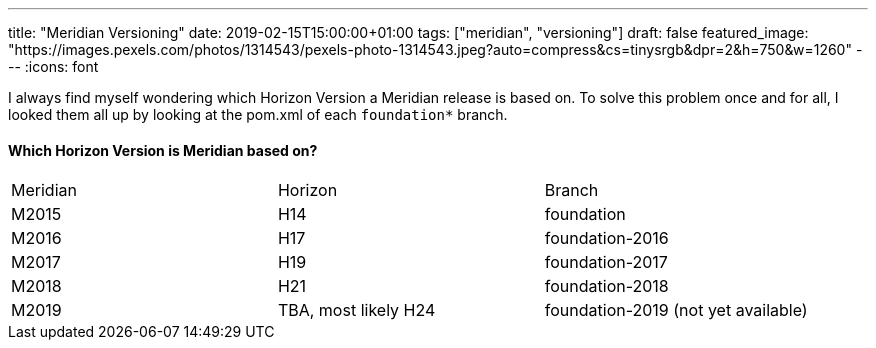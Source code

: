 ---
title: "Meridian Versioning"
date: 2019-02-15T15:00:00+01:00
tags: ["meridian", "versioning"]
draft: false
featured_image: "https://images.pexels.com/photos/1314543/pexels-photo-1314543.jpeg?auto=compress&cs=tinysrgb&dpr=2&h=750&w=1260"
---
:icons: font

I always find myself wondering which Horizon Version a Meridian release is based on.
To solve this problem once and for all, I looked them all up by looking at the pom.xml of each `foundation*` branch.

#### Which Horizon Version is Meridian based on?

|=======
|Meridian | Horizon | Branch
|M2015  
|H14
|foundation

|M2016
|H17
|foundation-2016

|M2017
|H19
|foundation-2017

|M2018
|H21
|foundation-2018

|M2019
|TBA, most likely H24
|foundation-2019 (not yet available)
|=======
